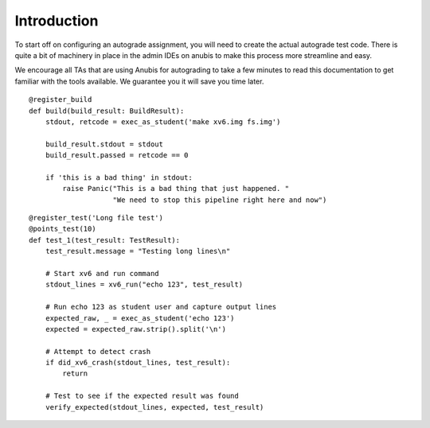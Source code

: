 ============
Introduction
============

.. image:: _static/logo512.png

To start off on configuring an autograde assignment, you will need to create the actual
autograde test code. There is quite a bit of machinery in place in the admin IDEs on anubis
to make this process more streamline and easy.

We encourage all TAs that are using Anubis for autograding to take a few minutes to read
this documentation to get familiar with the tools available. We guarantee you it will
save you time later.


::

    @register_build
    def build(build_result: BuildResult):
        stdout, retcode = exec_as_student('make xv6.img fs.img')

        build_result.stdout = stdout
        build_result.passed = retcode == 0

        if 'this is a bad thing' in stdout:
            raise Panic("This is a bad thing that just happened. "
                        "We need to stop this pipeline right here and now")


::

    @register_test('Long file test')
    @points_test(10)
    def test_1(test_result: TestResult):
        test_result.message = "Testing long lines\n"

        # Start xv6 and run command
        stdout_lines = xv6_run("echo 123", test_result)

        # Run echo 123 as student user and capture output lines
        expected_raw, _ = exec_as_student('echo 123')
        expected = expected_raw.strip().split('\n')

        # Attempt to detect crash
        if did_xv6_crash(stdout_lines, test_result):
            return

        # Test to see if the expected result was found
        verify_expected(stdout_lines, expected, test_result)